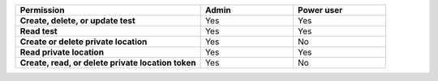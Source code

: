 .. list-table::
  :widths: 50, 25, 25

  * - :strong:`Permission`
    - :strong:`Admin`
    - :strong:`Power user`


  * - :strong:`Create, delete, or update test`
    - Yes
    - Yes


  * - :strong:`Read test`
    - Yes
    - Yes

  
  
  * - :strong:`Create or delete private location`
    - Yes
    - No


  * - :strong:`Read private location`
    - Yes
    - Yes


  * - :strong:`Create, read, or delete private location token`
    - Yes
    - No

